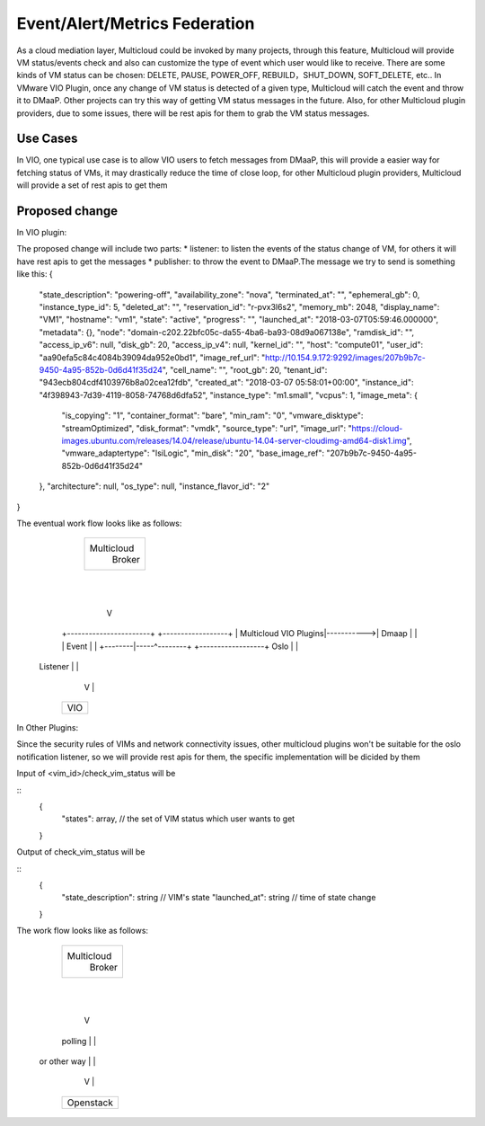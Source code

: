 .. This work is licensed under a Creative Commons Attribution 4.0 International License.
.. http://creativecommons.org/licenses/by/4.0
.. Copyright (c) 2017-2018 VMware, Inc.

=================
Event/Alert/Metrics Federation
=================

As a cloud mediation layer, Multicloud could be invoked by many projects, through this feature, Multicloud will provide
VM status/events check and also can customize the type of event which user would like to receive. There are some
kinds of VM status can be chosen: DELETE, PAUSE, POWER_OFF, REBUILD，SHUT_DOWN, SOFT_DELETE, etc.. In VMware VIO Plugin,
once any change of VM status is detected of a given type, Multicloud will catch the event and throw it to DMaaP.
Other projects can try this way of getting VM status messages in the future. Also, for other Multicloud plugin providers,
due to some issues, there will be rest apis for them to grab the VM status messages.


Use Cases
===================

In VIO, one typical use case is to allow VIO users to fetch messages from DMaaP, this will provide a easier way for fetching status of
VMs, it may drastically reduce the time of close loop, for other Multicloud plugin providers, Multicloud will provide a set of
rest apis to get them


Proposed change
===================

In VIO plugin:

The proposed change will include two parts: * listener: to listen the events of the status change of VM, for others it
will have rest apis to get the messages * publisher: to throw the event to DMaaP.The message we try to send is something like this:
{
    "state_description": "powering-off",
    "availability_zone": "nova",
    "terminated_at": "",
    "ephemeral_gb": 0,
    "instance_type_id": 5,
    "deleted_at": "",
    "reservation_id": "r-pvx3l6s2",
    "memory_mb": 2048,
    "display_name": "VM1",
    "hostname": "vm1",
    "state": "active",
    "progress": "",
    "launched_at": "2018-03-07T05:59:46.000000",
    "metadata": {},
    "node": "domain-c202.22bfc05c-da55-4ba6-ba93-08d9a067138e",
    "ramdisk_id": "",
    "access_ip_v6": null,
    "disk_gb": 20,
    "access_ip_v4": null,
    "kernel_id": "",
    "host": "compute01",
    "user_id": "aa90efa5c84c4084b39094da952e0bd1",
    "image_ref_url": "http://10.154.9.172:9292/images/207b9b7c-9450-4a95-852b-0d6d41f35d24",
    "cell_name": "",
    "root_gb": 20,
    "tenant_id": "943ecb804cdf4103976b8a02cea12fdb",
    "created_at": "2018-03-07 05:58:01+00:00",
    "instance_id": "4f398943-7d39-4119-8058-74768d6dfa52",
    "instance_type": "m1.small",
    "vcpus": 1,
    "image_meta": {
        "is_copying": "1",
        "container_format": "bare",
        "min_ram": "0",
        "vmware_disktype": "streamOptimized",
        "disk_format": "vmdk",
        "source_type": "url",
        "image_url": "https://cloud-images.ubuntu.com/releases/14.04/release/ubuntu-14.04-server-cloudimg-amd64-disk1.img",
        "vmware_adaptertype": "lsiLogic",
        "min_disk": "20",
        "base_image_ref": "207b9b7c-9450-4a95-852b-0d6d41f35d24"
    },
    "architecture": null,
    "os_type": null,
    "instance_flavor_id": "2"
}

The eventual work flow looks like as follows:

              +------------------+
              |                  |
              |   Multicloud     |
              |     Broker       |
              |                  |
              +---------+--------+
                        |
                        |
                        V
            +-----------------------+            +------------------+
            | Multicloud VIO Plugins|----------->| Dmaap            |
            |                       |   Event    |                  |
            +--------|-----^--------+            +------------------+
            Oslo     |     |
          Listener   |     |
                     V     |
            +----------------------+
            | VIO                  |
            +----------------------+


In Other Plugins:

Since the security rules of VIMs and network connectivity issues, other multicloud plugins won't be suitable for the
oslo notification listener, so we will provide rest apis for them, the specific implementation will be dicided by them

Input of <vim_id>/check_vim_status will be

::
  {
    "states": array,  // the set of VIM status which user wants to get
  }

Output of check_vim_status will be

::
  {
    "state_description": string  // VIM's state
    "launched_at": string // time of state change
  }

The work flow looks like as follows:

            +------------------+
            |                  |
            |   Multicloud     |
            |     Broker       |
            |                  |
            +---------+--------+
                      |
                      |
                      V
            +-----------------------+
            | Multicloud Plugins    |
            |                       |
            +--------|-----^--------+
            polling  |     |
        or other way |     |
                     V     |
            +----------------------+
            | Openstack            |
            +----------------------+
